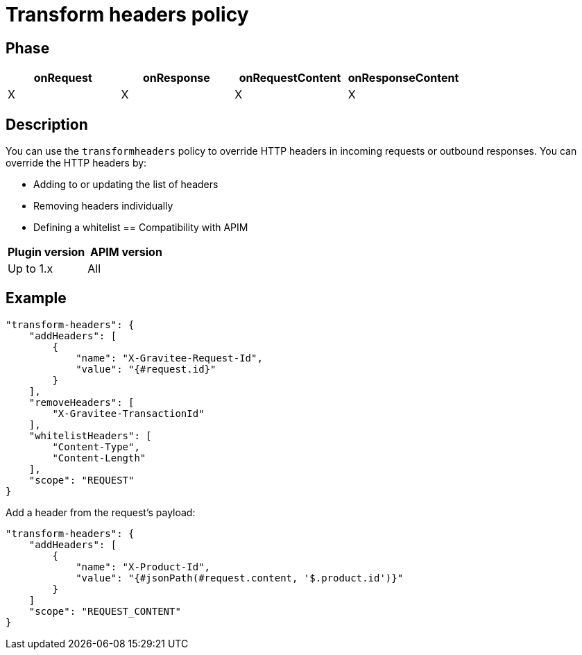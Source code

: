 = Transform headers policy

ifdef::env-github[]
image:https://img.shields.io/static/v1?label=Available%20at&message=Gravitee.io&color=1EC9D2["Gravitee.io", link="https://download.gravitee.io/#graviteeio-apim/plugins/policies/gravitee-policy-transformheaders/"]
image:https://img.shields.io/badge/License-Apache%202.0-blue.svg["License", link="https://github.com/gravitee-io/gravitee-policy-transformheaders/blob/master/LICENSE.txt"]
image:https://img.shields.io/badge/semantic--release-conventional%20commits-e10079?logo=semantic-release["Releases", link="https://github.com/gravitee-io/gravitee-policy-transformheaders/releases"]
image:https://circleci.com/gh/gravitee-io/gravitee-policy-transformheaders.svg?style=svg["CircleCI", link="https://circleci.com/gh/gravitee-io/gravitee-policy-transformheaders"]
endif::[]

== Phase

[cols="4*", options="header"]
|===
^|onRequest
^|onResponse
^|onRequestContent
^|onResponseContent

^.^| X
^.^| X
^.^| X
^.^| X

|===

== Description

You can use the `transformheaders` policy to override HTTP headers in incoming requests or outbound responses.
You can override the HTTP headers by:

* Adding to or updating the list of headers
* Removing headers individually
* Defining a whitelist
== Compatibility with APIM

|===
| Plugin version | APIM version

| Up to 1.x                   | All
|===


== Example

[source, json]
----
"transform-headers": {
    "addHeaders": [
        {
            "name": "X-Gravitee-Request-Id",
            "value": "{#request.id}"
        }
    ],
    "removeHeaders": [
        "X-Gravitee-TransactionId"
    ],
    "whitelistHeaders": [
        "Content-Type",
        "Content-Length"
    ],
    "scope": "REQUEST"
}
----

Add a header from the request's payload:

[source, json]
----
"transform-headers": {
    "addHeaders": [
        {
            "name": "X-Product-Id",
            "value": "{#jsonPath(#request.content, '$.product.id')}"
        }
    ]
    "scope": "REQUEST_CONTENT"
}
----
